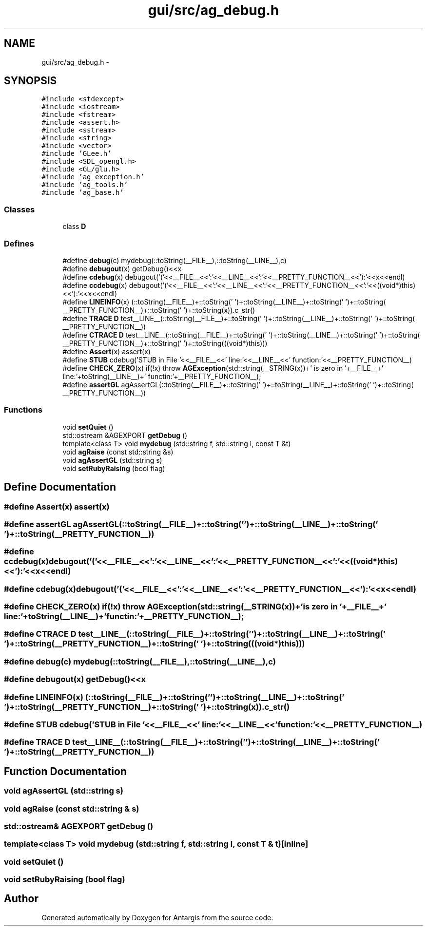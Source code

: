 .TH "gui/src/ag_debug.h" 3 "27 Oct 2006" "Version 0.1.9" "Antargis" \" -*- nroff -*-
.ad l
.nh
.SH NAME
gui/src/ag_debug.h \- 
.SH SYNOPSIS
.br
.PP
\fC#include <stdexcept>\fP
.br
\fC#include <iostream>\fP
.br
\fC#include <fstream>\fP
.br
\fC#include <assert.h>\fP
.br
\fC#include <sstream>\fP
.br
\fC#include <string>\fP
.br
\fC#include <vector>\fP
.br
\fC#include 'GLee.h'\fP
.br
\fC#include <SDL_opengl.h>\fP
.br
\fC#include <GL/glu.h>\fP
.br
\fC#include 'ag_exception.h'\fP
.br
\fC#include 'ag_tools.h'\fP
.br
\fC#include 'ag_base.h'\fP
.br

.SS "Classes"

.in +1c
.ti -1c
.RI "class \fBD\fP"
.br
.in -1c
.SS "Defines"

.in +1c
.ti -1c
.RI "#define \fBdebug\fP(c)   mydebug(::toString(__FILE__),::toString(__LINE__),c)"
.br
.ti -1c
.RI "#define \fBdebugout\fP(x)   getDebug()<<x"
.br
.ti -1c
.RI "#define \fBcdebug\fP(x)   debugout('('<<__FILE__<<':'<<__LINE__<<':'<<__PRETTY_FUNCTION__<<'):'<<x<<endl)"
.br
.ti -1c
.RI "#define \fBccdebug\fP(x)   debugout('('<<__FILE__<<':'<<__LINE__<<':'<<__PRETTY_FUNCTION__<<':'<<((void*)this)<<'):'<<x<<endl)"
.br
.ti -1c
.RI "#define \fBLINEINFO\fP(x)   (::toString(__FILE__)+::toString(' ')+::toString(__LINE__)+::toString(' ')+::toString( __PRETTY_FUNCTION__)+::toString(' ')+::toString(x)).c_str()"
.br
.ti -1c
.RI "#define \fBTRACE\fP   \fBD\fP test__LINE__(::toString(__FILE__)+::toString(' ')+::toString(__LINE__)+::toString(' ')+::toString( __PRETTY_FUNCTION__))"
.br
.ti -1c
.RI "#define \fBCTRACE\fP   \fBD\fP test__LINE__(::toString(__FILE__)+::toString(' ')+::toString(__LINE__)+::toString(' ')+::toString( __PRETTY_FUNCTION__)+::toString(' ')+::toString(((void*)this)))"
.br
.ti -1c
.RI "#define \fBAssert\fP(x)   assert(x)"
.br
.ti -1c
.RI "#define \fBSTUB\fP   cdebug('STUB in File '<<__FILE__<<' line:'<<__LINE__<<' function:'<<__PRETTY_FUNCTION__)"
.br
.ti -1c
.RI "#define \fBCHECK_ZERO\fP(x)   if(!x) throw \fBAGException\fP(std::string(__STRING(x))+' is zero in '+__FILE__+' line:'+toString(__LINE__)+' functin:'+__PRETTY_FUNCTION__);"
.br
.ti -1c
.RI "#define \fBassertGL\fP   agAssertGL(::toString(__FILE__)+::toString(' ')+::toString(__LINE__)+::toString(' ')+::toString( __PRETTY_FUNCTION__))"
.br
.in -1c
.SS "Functions"

.in +1c
.ti -1c
.RI "void \fBsetQuiet\fP ()"
.br
.ti -1c
.RI "std::ostream &AGEXPORT \fBgetDebug\fP ()"
.br
.ti -1c
.RI "template<class T> void \fBmydebug\fP (std::string f, std::string l, const T &t)"
.br
.ti -1c
.RI "void \fBagRaise\fP (const std::string &s)"
.br
.ti -1c
.RI "void \fBagAssertGL\fP (std::string s)"
.br
.ti -1c
.RI "void \fBsetRubyRaising\fP (bool flag)"
.br
.in -1c
.SH "Define Documentation"
.PP 
.SS "#define Assert(x)   assert(x)"
.PP
.SS "#define assertGL   agAssertGL(::toString(__FILE__)+::toString(' ')+::toString(__LINE__)+::toString(' ')+::toString( __PRETTY_FUNCTION__))"
.PP
.SS "#define ccdebug(x)   debugout('('<<__FILE__<<':'<<__LINE__<<':'<<__PRETTY_FUNCTION__<<':'<<((void*)this)<<'):'<<x<<endl)"
.PP
.SS "#define cdebug(x)   debugout('('<<__FILE__<<':'<<__LINE__<<':'<<__PRETTY_FUNCTION__<<'):'<<x<<endl)"
.PP
.SS "#define CHECK_ZERO(x)   if(!x) throw \fBAGException\fP(std::string(__STRING(x))+' is zero in '+__FILE__+' line:'+toString(__LINE__)+' functin:'+__PRETTY_FUNCTION__);"
.PP
.SS "#define CTRACE   \fBD\fP test__LINE__(::toString(__FILE__)+::toString(' ')+::toString(__LINE__)+::toString(' ')+::toString( __PRETTY_FUNCTION__)+::toString(' ')+::toString(((void*)this)))"
.PP
.SS "#define debug(c)   mydebug(::toString(__FILE__),::toString(__LINE__),c)"
.PP
.SS "#define debugout(x)   getDebug()<<x"
.PP
.SS "#define LINEINFO(x)   (::toString(__FILE__)+::toString(' ')+::toString(__LINE__)+::toString(' ')+::toString( __PRETTY_FUNCTION__)+::toString(' ')+::toString(x)).c_str()"
.PP
.SS "#define STUB   cdebug('STUB in File '<<__FILE__<<' line:'<<__LINE__<<' function:'<<__PRETTY_FUNCTION__)"
.PP
.SS "#define TRACE   \fBD\fP test__LINE__(::toString(__FILE__)+::toString(' ')+::toString(__LINE__)+::toString(' ')+::toString( __PRETTY_FUNCTION__))"
.PP
.SH "Function Documentation"
.PP 
.SS "void agAssertGL (std::string s)"
.PP
.SS "void agRaise (const std::string & s)"
.PP
.SS "std::ostream& AGEXPORT getDebug ()"
.PP
.SS "template<class T> void mydebug (std::string f, std::string l, const T & t)\fC [inline]\fP"
.PP
.SS "void setQuiet ()"
.PP
.SS "void setRubyRaising (bool flag)"
.PP
.SH "Author"
.PP 
Generated automatically by Doxygen for Antargis from the source code.
